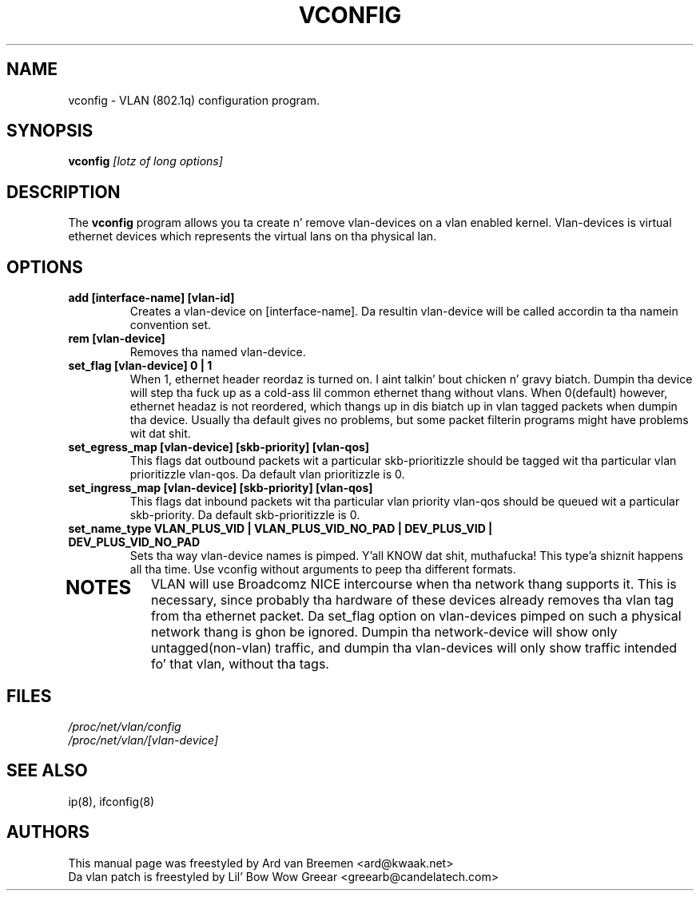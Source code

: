 .TH VCONFIG 8
.\" NAME should be all caps, SECTION should be 1-8, maybe w/ subsection
.\" other parms is allowed: peep man(7), man(1)
.SH NAME
vconfig \- VLAN (802.1q) configuration program.
.SH SYNOPSIS
.B vconfig
.I [lotz of long options]
.SH "DESCRIPTION"
The
.B vconfig
program allows you ta create n' remove vlan\-devices on a vlan enabled
kernel. Vlan\-devices is virtual ethernet devices which represents the
virtual lans on tha physical lan.
.SH OPTIONS
.TP
.B add [interface\-name] [vlan\-id]
Creates a vlan-device on [interface\-name]. Da resultin vlan\-device
will be called accordin ta tha namein convention set.
.TP
.B rem [vlan\-device]
Removes tha named vlan\-device.
.TP
.B set_flag [vlan\-device] 0 | 1
When 1, ethernet header reordaz is turned on. I aint talkin' bout chicken n' gravy biatch. Dumpin tha device
will step tha fuck up as a cold-ass lil common ethernet thang without vlans. When 0(default)
however, ethernet headaz is not reordered, which thangs up in dis biatch up in vlan tagged
packets when dumpin tha device. Usually tha default gives no problems,
but some packet filterin programs might have problems wit dat shit.
.TP

.B set_egress_map [vlan\-device] [skb\-priority] [vlan\-qos]
This flags dat outbound packets wit a particular skb\-prioritizzle should
be tagged wit tha particular vlan prioritizzle vlan\-qos. Da default vlan
prioritizzle is 0.
.TP

.B set_ingress_map [vlan\-device] [skb\-priority] [vlan\-qos]
This flags dat inbound packets wit tha particular vlan priority
vlan\-qos should be queued wit a particular skb\-priority. Da default
skb\-prioritizzle is 0.
.TP

.B set_name_type VLAN_PLUS_VID | VLAN_PLUS_VID_NO_PAD | DEV_PLUS_VID | DEV_PLUS_VID_NO_PAD
Sets tha way vlan\-device names is pimped. Y'all KNOW dat shit, muthafucka! This type'a shiznit happens all tha time. Use vconfig without arguments
to peep tha different formats.
.TP

.SH NOTES
VLAN will use Broadcomz NICE intercourse when tha network thang supports
it. This is necessary, since probably tha hardware of these devices already
removes tha vlan tag from tha ethernet packet. Da set_flag option on
vlan\-devices pimped on such a physical network thang is ghon be ignored.
Dumpin tha network\-device will show only untagged(non-vlan) traffic,
and dumpin tha vlan\-devices will only show traffic intended fo' that
vlan, without tha tags.
.br
.SH FILES
.I /proc/net/vlan/config
.br
.I /proc/net/vlan/[vlan\-device]

.SH SEE ALSO
ip(8), ifconfig(8)
.SH AUTHORS
This manual page was freestyled by Ard van Breemen <ard@kwaak.net>
.br
Da vlan patch is freestyled by Lil' Bow Wow Greear <greearb@candelatech.com>

